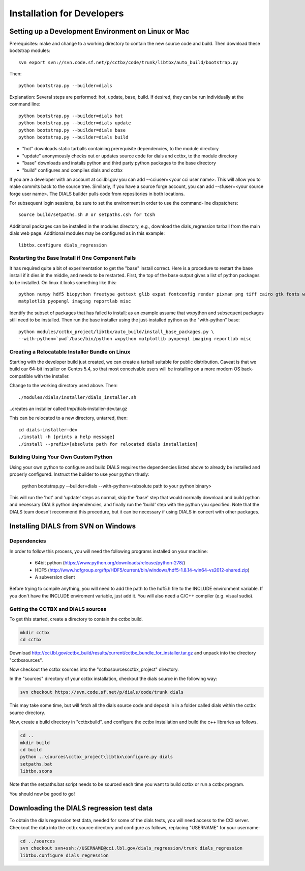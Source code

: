 +++++++++++++++++++++++++++
Installation for Developers
+++++++++++++++++++++++++++

Setting up a Development Environment on Linux or Mac
====================================================

Prerequisites:  make and change to a working directory to contain the new source code
and build. Then download these bootstrap modules::

  svn export svn://svn.code.sf.net/p/cctbx/code/trunk/libtbx/auto_build/bootstrap.py

Then::

  python bootstrap.py --builder=dials

Explanation:  Several steps are performed: hot, update, base, build.  If desired, they can be run individually at the command line::

  python bootstrap.py --builder=dials hot
  python bootstrap.py --builder=dials update
  python bootstrap.py --builder=dials base
  python bootstrap.py --builder=dials build

* "hot" downloads static tarballs containing prerequisite dependencies, to the module directory
* "update" anonymously checks out or updates source code for dials and cctbx, to the module directory
* "base" downloads and installs python and third party python packages to the base directory
* "build" configures and compiles dials and cctbx

If you are a developer with an account at cci.lbl.gov you can add --cciuser=<your cci user name>. This will allow you to make commits back to the source tree. Similarly, if you have a source forge account, you can add --sfuser=<your source forge user name>. The DIALS builder pulls code from repositories in both locations.

For subsequent login sessions, be sure to set the environment in order to use the command-line dispatchers::

  source build/setpaths.sh # or setpaths.csh for tcsh

Additional packages can be installed in the modules directory, e.g., download the dials_regression tarball from the main dials web
page. Additional modules may be configured as in this example::

  libtbx.configure dials_regression

Restarting the Base Install if One Component Fails
--------------------------------------------------

It has required quite a bit of experimentation to get the "base" install correct.
Here is a procedure to restart the base install if it dies in the middle, and needs to be
restarted.  First, the top of the base output gives a list of python packages to be installed.
On linux it looks something like this::

  python numpy hdf5 biopython freetype gettext glib expat fontconfig render pixman png tiff cairo gtk fonts wxpython
  matplotlib pyopengl imaging reportlab misc

Identify the subset of packages that has failed to install; as an example assume that wxpython and subsequent packages still need to be
installed.  Then run the base installer using the just-installed python as the "with-python" base::

  python modules/cctbx_project/libtbx/auto_build/install_base_packages.py \
  --with-python=`pwd`/base/bin/python wxpython matplotlib pyopengl imaging reportlab misc

Creating a Relocatable Installer Bundle on Linux
------------------------------------------------

Starting with the developer build just created, we can create a tarball suitable for public
distribution.  Caveat is that we build our 64-bit installer on Centos 5.4, so that most conceivable users
will be installing on a more modern OS back-compatible with the installer.

Change to the working directory used above.  Then::

  ./modules/dials/installer/dials_installer.sh

..creates an installer called tmp/dials-installer-dev.tar.gz

This can be relocated to a new directory, untarred, then::

  cd dials-installer-dev
  ./install -h [prints a help message]
  ./install --prefix=[absolute path for relocated dials installation]

Building Using Your Own Custom Python
-------------------------------------

Using your own python to configure and build DIALS requires the dependencies listed above to already be installed and properly configured. Instruct the builder to use your python thusly:

  python bootstrap.py --builder=dials --with-python=<absolute path to your python binary>

This will run the 'hot' and 'update' steps as normal, skip the 'base' step that would normally download and build python and necessary DIALS python dependencies, and finally run the 'build' step with the python you specified. Note that the DIALS team doesn't recommend this procedure, but it can be necessary if using DIALS in concert with other packages.

.. _build_dials_windows:

Installing DIALS from SVN on Windows
====================================

Dependencies
------------

In order to follow this process, you will need the following programs
installed on your machine:

 - 64bit python (https://www.python.org/downloads/release/python-278/)
 - HDF5 (http://www.hdfgroup.org/ftp/HDF5/current/bin/windows/hdf5-1.8.14-win64-vs2012-shared.zip)
 - A subversion client

Before trying to compile anything, you will need to add the path to the hdf5.h
file to the INCLUDE environment variable. If you don't have the INCLUDE
enviroment variable, just add it. You will also need a C/C++ compiler (e.g.
visual sudio).

Getting the CCTBX and DIALS sources
-----------------------------------

To get this started, create a directory to contain the cctbx build.

.. code-block:: none

   mkdir cctbx
   cd cctbx

Download http://cci.lbl.gov/cctbx_build/results/current/cctbx_bundle_for_installer.tar.gz
and unpack into the directory "cctbx\sources".

Now checkout the cctbx sources into the "cctbx\sources\cctbx_project" directory.

.. code-block:: none
   cd sources
   svn checkout svn://svn.code.sf.net/p/cctbx/code/trunk cctbx_project

In the "sources" directory of your cctbx installation, checkout the dials source
in the following way:

.. code-block:: none

   svn checkout https://svn.code.sf.net/p/dials/code/trunk dials

This may take some time, but will fetch all the dials source code and deposit in
in a folder called dials within the cctbx source directory.

Now, create a build directory in "cctbx\build". and configure the cctbx
installation and build the c++ libraries as follows.

.. code-block:: none

   cd ..
   mkdir build
   cd build
   python ..\sources\cctbx_project\libtbx\configure.py dials
   setpaths.bat
   libtbx.scons

Note that the setpaths.bat script needs to be sourced each time you want to build
cctbx or run a cctbx program.

You should now be good to go!

Downloading the DIALS regression test data
==========================================

To obtain the dials regression test data, needed for some of the dials tests,
you will need access to the CCI server. Checkout the data into the cctbx source
directory and configure as follows, replacing "USERNAME" for your username:

.. code-block:: none

   cd ../sources
   svn checkout svn+ssh://USERNAME@cci.lbl.gov/dials_regression/trunk dials_regression
   libtbx.configure dials_regression
